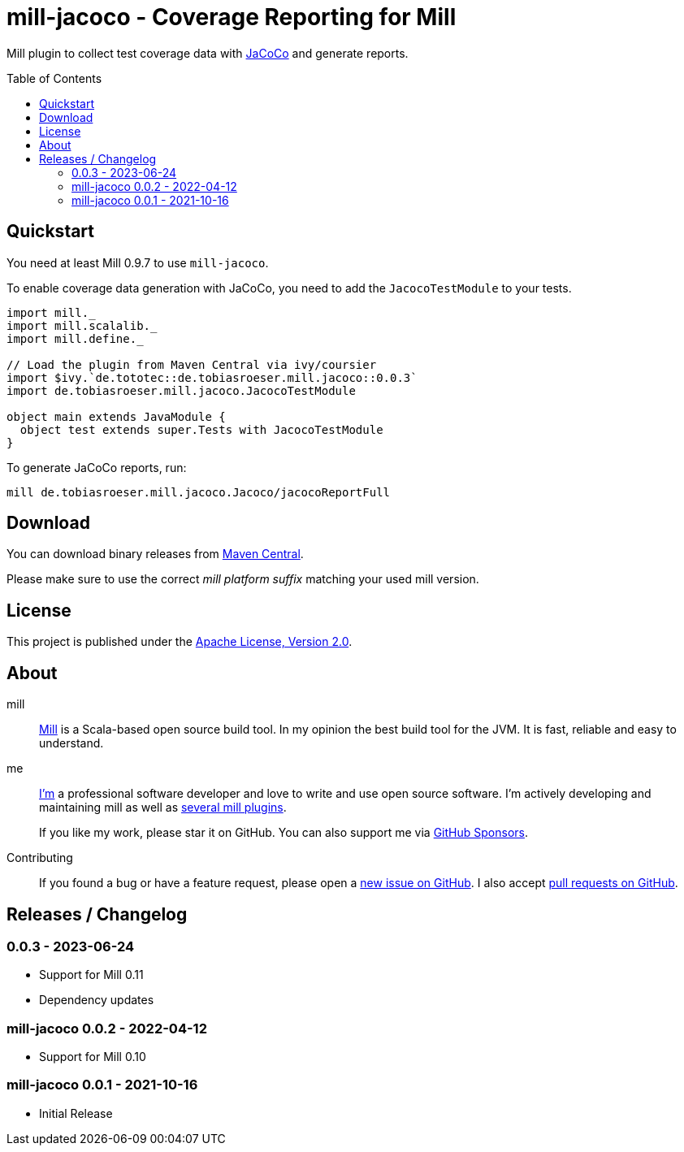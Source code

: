 = mill-jacoco - Coverage Reporting for Mill
:version: 0.0.3
:mill-platform: 0.11
:mill-min-version: 0.9.7
:java-package: de.tobiasroeser.mill.jacoco
:project-home: https://github.com/lefou/mill-jacoco
:toc:
:toc-placement: preamble

ifdef::env-github[]
image:https://github.com/lefou/mill-jacoco/workflows/.github/workflows/build.yml/badge.svg["Build Status (GitHub Actions)", link="https://github.com/lefou/mill-jacoco/actions"]
// image:https://codecov.io/gh/lefou/mill-vcs-version/branch/main/graph/badge.svg[Test Coverage (Codecov.io), link="https://codecov.io/gh/lefou/mill-vcs-version"]
endif::[]

Mill plugin to collect test coverage data with https://www.jacoco.org/jacoco/[JaCoCo] and generate reports.

== Quickstart

You need at least Mill {mill-min-version} to use `mill-jacoco`.

To enable coverage data generation with JaCoCo, you need to add the `JacocoTestModule` to your tests.

[source,scala,subs="attributes,verbatim"]
----
import mill._
import mill.scalalib._
import mill.define._

// Load the plugin from Maven Central via ivy/coursier
import $ivy.`de.tototec::{java-package}::{version}`
import {java-package}.JacocoTestModule

object main extends JavaModule {
  object test extends super.Tests with JacocoTestModule
}
----

To generate JaCoCo reports, run:

[source,subs="attributes,verbatim"]
----
mill {java-package}.Jacoco/jacocoReportFull
----


== Download

You can download binary releases from
https://search.maven.org/artifact/de.tototec/{java-package}_mill{mill-platform}_2.13[Maven Central].


Please make sure to use the correct _mill platform suffix_ matching your used mill version.


== License

This project is published under the https://www.apache.org/licenses/LICENSE-2.0[Apache License, Version 2.0].


== About

mill::
  https://github.com/lihaoyi/mill[Mill] is a Scala-based open source build tool.
  In my opinion the best build tool for the JVM.
  It is fast, reliable and easy to understand.

me::
+
--
https://github.com/lefou/[I'm] a professional software developer and love to write and use open source software.
I'm actively developing and maintaining mill as well as https://github.com/lefou?utf8=%E2%9C%93&tab=repositories&q=topic%3Amill&type=&language=[several mill plugins].

If you like my work, please star it on GitHub. You can also support me via https://github.com/sponsors/lefou[GitHub Sponsors].
--

Contributing::
  If you found a bug or have a feature request, please open a {project-home}/issues[new issue on GitHub].
  I also accept {project-home}/pulls[pull requests on GitHub].


== Releases / Changelog

=== 0.0.3 - 2023-06-24

* Support for Mill 0.11
* Dependency updates

=== mill-jacoco 0.0.2 - 2022-04-12

* Support for Mill 0.10

=== mill-jacoco 0.0.1 - 2021-10-16

* Initial Release
